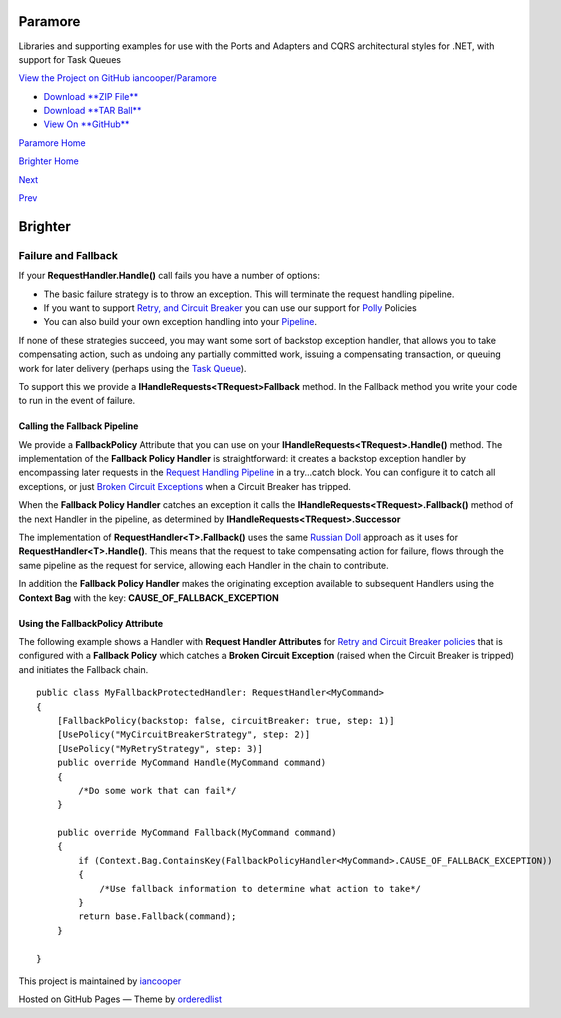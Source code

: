 Paramore
========

Libraries and supporting examples for use with the Ports and Adapters
and CQRS architectural styles for .NET, with support for Task Queues

`View the Project on GitHub
iancooper/Paramore <https://github.com/iancooper/Paramore>`__

-  `Download **ZIP
   File** <https://github.com/iancooper/Paramore/zipball/master>`__
-  `Download **TAR
   Ball** <https://github.com/iancooper/Paramore/tarball/master>`__
-  `View On **GitHub** <https://github.com/iancooper/Paramore>`__

`Paramore Home <../index.html>`__

`Brighter Home <Brighter.html>`__

`Next <EventSourcing.html>`__

`Prev <PolicyRetryAndCircuitBreaker.html>`__

Brighter
========

Failure and Fallback
--------------------

If your **RequestHandler.Handle()** call fails you have a number of
options:

-  The basic failure strategy is to throw an exception. This will
   terminate the request handling pipeline.
-  If you want to support `Retry, and Circuit
   Breaker <PolicyRetryAndCircuitBreaker.html>`__ you can use our
   support for `Polly <https://github.com/michael-wolfenden/Polly>`__
   Policies
-  You can also build your own exception handling into your
   `Pipeline <BuildingAPipeline.html>`__.

If none of these strategies succeed, you may want some sort of backstop
exception handler, that allows you to take compensating action, such as
undoing any partially committed work, issuing a compensating
transaction, or queuing work for later delivery (perhaps using the `Task
Queue <ImplementingDistributedTaskQueue.html>`__).

To support this we provide a **IHandleRequests<TRequest>Fallback**
method. In the Fallback method you write your code to run in the event
of failure.

Calling the Fallback Pipeline
~~~~~~~~~~~~~~~~~~~~~~~~~~~~~

We provide a **FallbackPolicy** Attribute that you can use on your
**IHandleRequests<TRequest>.Handle()** method. The implementation of the
**Fallback Policy Handler** is straightforward: it creates a backstop
exception handler by encompassing later requests in the `Request
Handling Pipeline <BuildingAPipeline.html>`__ in a try...catch block.
You can configure it to catch all exceptions, or just `Broken Circuit
Exceptions <PolicyRetryAndCircuitBreaker.html>`__ when a Circuit Breaker
has tripped.

When the **Fallback Policy Handler** catches an exception it calls the
**IHandleRequests<TRequest>.Fallback()** method of the next Handler in
the pipeline, as determined by **IHandleRequests<TRequest>.Successor**

The implementation of **RequestHandler<T>.Fallback()** uses the same
`Russian Doll <BuildingAPipeline.html>`__ approach as it uses for
**RequestHandler<T>.Handle()**. This means that the request to take
compensating action for failure, flows through the same pipeline as the
request for service, allowing each Handler in the chain to contribute.

In addition the **Fallback Policy Handler** makes the originating
exception available to subsequent Handlers using the **Context Bag**
with the key: **CAUSE\_OF\_FALLBACK\_EXCEPTION**

Using the FallbackPolicy Attribute
~~~~~~~~~~~~~~~~~~~~~~~~~~~~~~~~~~

The following example shows a Handler with **Request Handler
Attributes** for `Retry and Circuit Breaker
policies <PolicyRetryAndCircuitBreaker.html>`__ that is configured with
a **Fallback Policy** which catches a **Broken Circuit Exception**
(raised when the Circuit Breaker is tripped) and initiates the Fallback
chain.

::

    public class MyFallbackProtectedHandler: RequestHandler<MyCommand>
    {
        [FallbackPolicy(backstop: false, circuitBreaker: true, step: 1)]
        [UsePolicy("MyCircuitBreakerStrategy", step: 2)]
        [UsePolicy("MyRetryStrategy", step: 3)]
        public override MyCommand Handle(MyCommand command)
        {
            /*Do some work that can fail*/
        }

        public override MyCommand Fallback(MyCommand command)
        {
            if (Context.Bag.ContainsKey(FallbackPolicyHandler<MyCommand>.CAUSE_OF_FALLBACK_EXCEPTION))
            {
                /*Use fallback information to determine what action to take*/
            }
            return base.Fallback(command);
        }

    }
            

This project is maintained by
`iancooper <https://github.com/iancooper>`__

Hosted on GitHub Pages — Theme by
`orderedlist <https://github.com/orderedlist>`__

